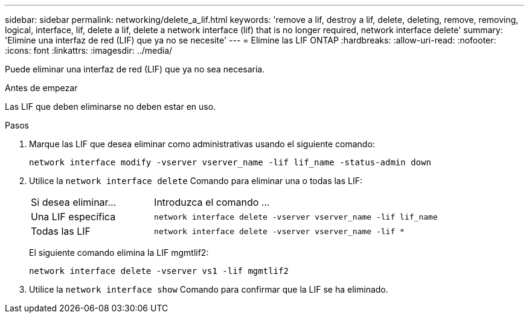 ---
sidebar: sidebar 
permalink: networking/delete_a_lif.html 
keywords: 'remove a lif, destroy a lif, delete, deleting, remove, removing, logical, interface, lif, delete a lif, delete a network interface (lif) that is no longer required, network interface delete' 
summary: 'Elimine una interfaz de red (LIF) que ya no se necesite' 
---
= Elimine las LIF ONTAP
:hardbreaks:
:allow-uri-read: 
:nofooter: 
:icons: font
:linkattrs: 
:imagesdir: ../media/


[role="lead"]
Puede eliminar una interfaz de red (LIF) que ya no sea necesaria.

.Antes de empezar
Las LIF que deben eliminarse no deben estar en uso.

.Pasos
. Marque las LIF que desea eliminar como administrativas usando el siguiente comando:
+
....
network interface modify -vserver vserver_name -lif lif_name -status-admin down
....
. Utilice la `network interface delete` Comando para eliminar una o todas las LIF:
+
[cols="30,70"]
|===


| Si desea eliminar... | Introduzca el comando ... 


 a| 
Una LIF específica
 a| 
`network interface delete -vserver vserver_name -lif lif_name`



 a| 
Todas las LIF
 a| 
`network interface delete -vserver vserver_name -lif *`

|===
+
El siguiente comando elimina la LIF mgmtlif2:

+
....
network interface delete -vserver vs1 -lif mgmtlif2
....
. Utilice la `network interface show` Comando para confirmar que la LIF se ha eliminado.

